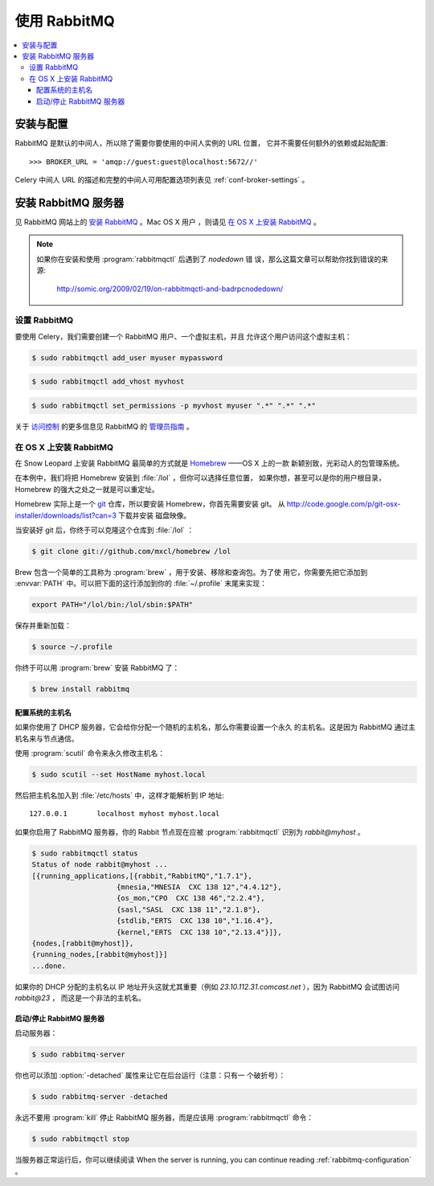 .. _broker-rabbitmq:

================
使用 RabbitMQ
================

.. contents::
    :local:

.. _installation-and-configuration

安装与配置
============================

RabbitMQ 是默认的中间人，所以除了需要你要使用的中间人实例的 URL 位置，
它并不需要任何额外的依赖或起始配置::

    >>> BROKER_URL = 'amqp://guest:guest@localhost:5672//'

Celery 中间人 URL 的描述和完整的中间人可用配置选项列表见
:ref:`conf-broker-settings` 。

.. _installing-rabbitmq:

安装 RabbitMQ 服务器
==============================

见 RabbitMQ 网站上的 `安装 RabbitMQ <Installing RabbitMQ>`_ 。Mac OS X 用户
，则请见 `在 OS X 上安装 RabbitMQ <rabbitmq-osx-installation>`_ 。

.. _`Installing RabbitMQ`: http://www.rabbitmq.com/install.html

.. note::

    如果你在安装和使用 :program:`rabbitmqctl` 后遇到了 `nodedown` 错
    误，那么这篇文章可以帮助你找到错误的来源:

        http://somic.org/2009/02/19/on-rabbitmqctl-and-badrpcnodedown/

.. _rabbitmq-configuration:

设置 RabbitMQ
-------------------

要使用 Celery，我们需要创建一个 RabbitMQ 用户、一个虚拟主机，并且
允许这个用户访问这个虚拟主机：

.. code-block:: bash

    $ sudo rabbitmqctl add_user myuser mypassword

.. code-block:: bash

    $ sudo rabbitmqctl add_vhost myvhost

.. code-block:: bash

    $ sudo rabbitmqctl set_permissions -p myvhost myuser ".*" ".*" ".*"

关于  `访问控制 <access control>`_ 的更多信息见 RabbitMQ 的
`管理员指南 <Admin Guide>`_ 。

.. _`Admin Guide`: http://www.rabbitmq.com/admin-guide.html

.. _`access control`: http://www.rabbitmq.com/admin-guide.html#access-control

.. _rabbitmq-osx-installation:

在 OS X 上安装 RabbitMQ
---------------------------

在 Snow Leopard 上安装 RabbitMQ 最简单的方式就是 `Homebrew`_ ——OS X 上的一款
新颖别致，光彩动人的包管理系统。

在本例中，我们将把 Homebrew 安装到 :file:`/lol` ，但你可以选择任意位置，
如果你想，甚至可以是你的用户根目录，Homebrew 的强大之处之一就是可以重定址。


Homebrew 实际上是一个 `git`_ 仓库，所以要安装 Homebrew，你首先需要安装 git。
从 http://code.google.com/p/git-osx-installer/downloads/list?can=3 下载并安装
磁盘映像。

当安装好 git 后，你终于可以克隆这个仓库到 :file:`/lol` ：

.. code-block:: bash

    $ git clone git://github.com/mxcl/homebrew /lol

Brew 包含一个简单的工具称为 :program:`brew` ，用于安装、移除和查询包。为了使
用它，你需要先把它添加到 :envvar:`PATH` 中。可以把下面的这行添加到你的
:file:`~/.profile` 末尾来实现：

.. code-block:: bash

    export PATH="/lol/bin:/lol/sbin:$PATH"

保存并重新加载：

.. code-block:: bash

    $ source ~/.profile

你终于可以用 :program:`brew` 安装 RabbitMQ 了：

.. code-block:: bash

    $ brew install rabbitmq

.. _`Homebrew`: http://github.com/mxcl/homebrew/
.. _`git`: http://git-scm.org

.. _rabbitmq-osx-system-hostname:

配置系统的主机名
~~~~~~~~~~~~~~~~~~~~~~~~~~~~~~~~

如果你使用了 DHCP 服务器，它会给你分配一个随机的主机名，那么你需要设置一个永久
的主机名。这是因为 RabbitMQ 通过主机名来与节点通信。

使用 :program:`scutil` 命令来永久修改主机名：

.. code-block:: bash

    $ sudo scutil --set HostName myhost.local

然后把主机名加入到 :file:`/etc/hosts` 中，这样才能解析到 IP 地址::

    127.0.0.1       localhost myhost myhost.local

如果你启用了 RabbitMQ 服务器，你的 Rabbit 节点现在应被 :program:`rabbitmqctl`
识别为 `rabbit@myhost` 。

.. code-block:: bash

    $ sudo rabbitmqctl status
    Status of node rabbit@myhost ...
    [{running_applications,[{rabbit,"RabbitMQ","1.7.1"},
                        {mnesia,"MNESIA  CXC 138 12","4.4.12"},
                        {os_mon,"CPO  CXC 138 46","2.2.4"},
                        {sasl,"SASL  CXC 138 11","2.1.8"},
                        {stdlib,"ERTS  CXC 138 10","1.16.4"},
                        {kernel,"ERTS  CXC 138 10","2.13.4"}]},
    {nodes,[rabbit@myhost]},
    {running_nodes,[rabbit@myhost]}]
    ...done.

如果你的 DHCP 分配的主机名以 IP 地址开头这就尤其重要（例如
`23.10.112.31.comcast.net` ），因为 RabbitMQ 会试图访问 `rabbit@23` ，
而这是一个非法的主机名。

.. _rabbitmq-osx-start-stop:

启动/停止 RabbitMQ 服务器
~~~~~~~~~~~~~~~~~~~~~~~~~~~~~~~~~~~~~

启动服务器：

.. code-block:: bash

    $ sudo rabbitmq-server

你也可以添加 :option:`-detached` 属性来让它在后台运行（注意：只有一
个破折号）：


.. code-block:: bash

    $ sudo rabbitmq-server -detached

永远不要用 :program:`kill` 停止 RabbitMQ 服务器，而是应该用
:program:`rabbitmqctl` 命令：

.. code-block:: bash

    $ sudo rabbitmqctl stop

当服务器正常运行后，你可以继续阅读
When the server is running, you can continue reading :ref:`rabbitmq-configuration` 。